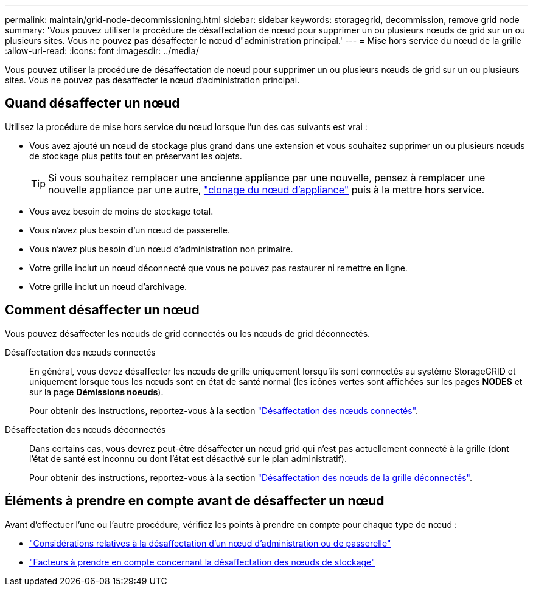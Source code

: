 ---
permalink: maintain/grid-node-decommissioning.html 
sidebar: sidebar 
keywords: storagegrid, decommission, remove grid node 
summary: 'Vous pouvez utiliser la procédure de désaffectation de nœud pour supprimer un ou plusieurs nœuds de grid sur un ou plusieurs sites. Vous ne pouvez pas désaffecter le nœud d"administration principal.' 
---
= Mise hors service du nœud de la grille
:allow-uri-read: 
:icons: font
:imagesdir: ../media/


[role="lead"]
Vous pouvez utiliser la procédure de désaffectation de nœud pour supprimer un ou plusieurs nœuds de grid sur un ou plusieurs sites. Vous ne pouvez pas désaffecter le nœud d'administration principal.



== Quand désaffecter un nœud

Utilisez la procédure de mise hors service du nœud lorsque l'un des cas suivants est vrai :

* Vous avez ajouté un nœud de stockage plus grand dans une extension et vous souhaitez supprimer un ou plusieurs nœuds de stockage plus petits tout en préservant les objets.
+

TIP: Si vous souhaitez remplacer une ancienne appliance par une nouvelle, pensez à remplacer une nouvelle appliance par une autre, https://docs.netapp.com/us-en/storagegrid-appliances/commonhardware/how-appliance-node-cloning-works.html["clonage du nœud d'appliance"^] puis à la mettre hors service.

* Vous avez besoin de moins de stockage total.
* Vous n'avez plus besoin d'un nœud de passerelle.
* Vous n'avez plus besoin d'un nœud d'administration non primaire.
* Votre grille inclut un nœud déconnecté que vous ne pouvez pas restaurer ni remettre en ligne.
* Votre grille inclut un nœud d'archivage.




== Comment désaffecter un nœud

Vous pouvez désaffecter les nœuds de grid connectés ou les nœuds de grid déconnectés.

Désaffectation des nœuds connectés:: En général, vous devez désaffecter les nœuds de grille uniquement lorsqu'ils sont connectés au système StorageGRID et uniquement lorsque tous les nœuds sont en état de santé normal (les icônes vertes sont affichées sur les pages *NODES* et sur la page *Démissions noeuds*).
+
--
Pour obtenir des instructions, reportez-vous à la section link:decommissioning-connected-grid-nodes.html["Désaffectation des nœuds connectés"].

--
Désaffectation des nœuds déconnectés:: Dans certains cas, vous devrez peut-être désaffecter un nœud grid qui n'est pas actuellement connecté à la grille (dont l'état de santé est inconnu ou dont l'état est désactivé sur le plan administratif).
+
--
Pour obtenir des instructions, reportez-vous à la section link:decommissioning-disconnected-grid-nodes.html["Désaffectation des nœuds de la grille déconnectés"].

--




== Éléments à prendre en compte avant de désaffecter un nœud

Avant d'effectuer l'une ou l'autre procédure, vérifiez les points à prendre en compte pour chaque type de nœud :

* link:considerations-for-decommissioning-admin-or-gateway-nodes.html["Considérations relatives à la désaffectation d'un nœud d'administration ou de passerelle"]
* link:considerations-for-decommissioning-storage-nodes.html["Facteurs à prendre en compte concernant la désaffectation des nœuds de stockage"]

